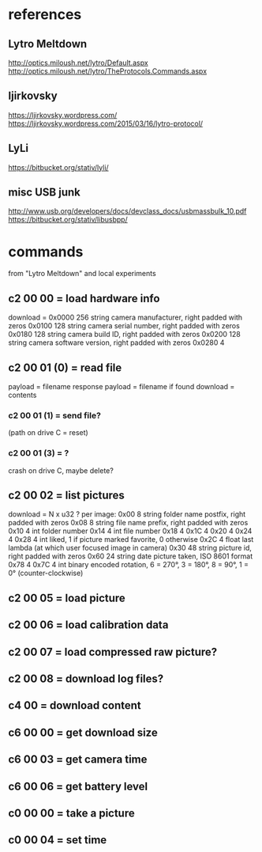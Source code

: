 * references
** Lytro Meltdown
   http://optics.miloush.net/lytro/Default.aspx
   http://optics.miloush.net/lytro/TheProtocols.Commands.aspx
** ljirkovsky
   https://ljirkovsky.wordpress.com/
   https://ljirkovsky.wordpress.com/2015/03/16/lytro-protocol/
** LyLi
   https://bitbucket.org/stativ/lyli/
** misc USB junk
   http://www.usb.org/developers/docs/devclass_docs/usbmassbulk_10.pdf
   https://bitbucket.org/stativ/libusbpp/
* commands
  from "Lytro Meltdown" and local experiments
** c2 00 00 = load hardware info
   download =
   0x0000	256	string	camera manufacturer, right padded with zeros
   0x0100	128	string	camera serial number, right padded with zeros
   0x0180	128	string	camera build ID, right padded with zeros
   0x0200	128	string	camera software version, right padded with zeros
   0x0280	4
** c2 00 01 (0) = read file
   payload = filename
   response payload = filename if found
   download = contents
*** c2 00 01 (1) = send file?
    (path on drive C = reset)
*** c2 00 01 (3) = ?
    crash on drive C, maybe delete?
** c2 00 02 = list pictures
   download = N x u32 ?
   per image:
   0x00	8	string	folder name postfix, right padded with zeros
   0x08	8	string	file name prefix, right padded with zeros
   0x10	4	int	folder number
   0x14	4	int	file number
   0x18	4
   0x1C	4
   0x20	4
   0x24	4
   0x28	4	int	liked, 1 if picture marked favorite, 0 otherwise
   0x2C	4	float	last lambda (at which user focused image in camera)
   0x30	48	string	picture id, right padded with zeros
   0x60	24	string	date picture taken, ISO 8601 format
   0x78	4
   0x7C	4	int	binary encoded rotation, 6 = 270°, 3 = 180°, 8 = 90°, 1 = 0° (counter-clockwise)
** c2 00 05 = load picture
** c2 00 06 = load calibration data
** c2 00 07 = load compressed raw picture?
** c2 00 08 = download log files?
** c4 00 = download content
** c6 00 00 = get download size
** c6 00 03 = get camera time
** c6 00 06 = get battery level
** c0 00 00 = take a picture
** c0 00 04 = set time
